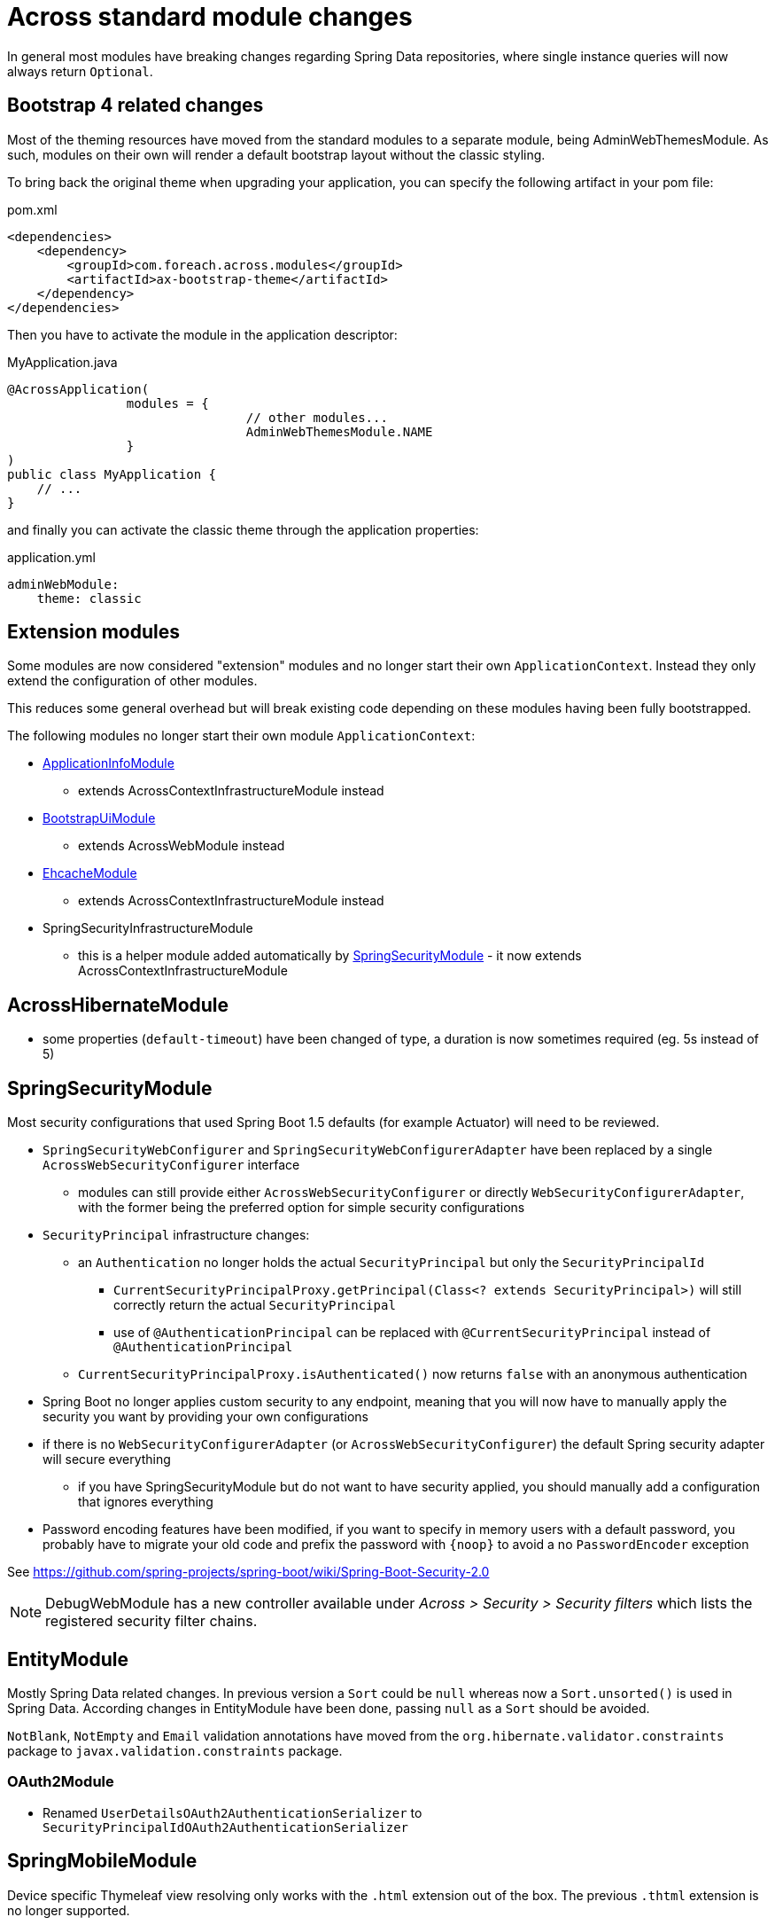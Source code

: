 = Across standard module changes

In general most modules have breaking changes regarding Spring Data repositories, where single instance queries will now always return `Optional`.

== Bootstrap 4 related changes

Most of the theming resources have moved from the standard modules to a separate module, being AdminWebThemesModule.
As such, modules on their own will render a default bootstrap layout without the classic styling.

To bring back the original theme when upgrading your application, you can specify the following artifact in your pom file:
[source,xml,indent=0]
[subs="verbatim,quotes,attributes"]
.pom.xml
----
    <dependencies>
        <dependency>
            <groupId>com.foreach.across.modules</groupId>
            <artifactId>ax-bootstrap-theme</artifactId>
        </dependency>
    </dependencies>
----

Then you have to activate the module in the application descriptor:
[source,java,indent=0]
[subs="verbatim,quotes,attributes"]
.MyApplication.java
----
@AcrossApplication(
		modules = {
				// other modules...
				AdminWebThemesModule.NAME
		}
)
public class MyApplication {
    // ...
}
----

and finally you can activate the classic theme through the application properties:
[source,yaml,indent=0]
[subs="verbatim,quotes,attributes"]
.application.yml
----
adminWebModule:
    theme: classic
----

== Extension modules

Some modules are now considered "extension" modules and no longer start their own `ApplicationContext`.
Instead they only extend the configuration of other modules.

This reduces some general overhead but will break existing code depending on these modules having been fully bootstrapped.

The following modules no longer start their own module `ApplicationContext`:

* xref:application-info-module::index.adoc[ApplicationInfoModule]
** extends AcrossContextInfrastructureModule instead
* xref:bootstrap-ui-module::index.adoc[BootstrapUiModule]
** extends AcrossWebModule instead
* xref:ehcache-module::index.adoc[EhcacheModule]
** extends AcrossContextInfrastructureModule instead
* SpringSecurityInfrastructureModule
** this is a helper module added automatically by xref:spring-security-module::index.adoc[SpringSecurityModule] - it now extends AcrossContextInfrastructureModule

== AcrossHibernateModule

* some properties (`default-timeout`) have been changed of type, a duration is now sometimes required (eg. 5s instead of 5)

== SpringSecurityModule

Most security configurations that used Spring Boot 1.5 defaults (for example Actuator) will need to be reviewed.

* `SpringSecurityWebConfigurer` and `SpringSecurityWebConfigurerAdapter` have been replaced by a single `AcrossWebSecurityConfigurer` interface
** modules can still provide either `AcrossWebSecurityConfigurer` or directly `WebSecurityConfigurerAdapter`, with the former being the preferred option for simple security configurations
* `SecurityPrincipal` infrastructure changes:
** an `Authentication` no longer holds the actual `SecurityPrincipal` but only the `SecurityPrincipalId`
*** `CurrentSecurityPrincipalProxy.getPrincipal(Class<? extends SecurityPrincipal>)` will still correctly return the actual `SecurityPrincipal`
*** use of `@AuthenticationPrincipal` can be replaced with `@CurrentSecurityPrincipal` instead of `@AuthenticationPrincipal`
** `CurrentSecurityPrincipalProxy.isAuthenticated()` now returns `false` with an anonymous authentication
* Spring Boot no longer applies custom security to any endpoint, meaning that you will now have to manually apply the security you want by providing your own configurations
* if there is no `WebSecurityConfigurerAdapter` (or `AcrossWebSecurityConfigurer`)  the default Spring security adapter will secure everything
** if you have SpringSecurityModule but do not want to have security applied, you should manually add a configuration that ignores everything
* Password encoding features have been modified, if you want to specify in memory users with a default password, you probably have to migrate your old code and prefix the password with `\{noop}` to avoid a no `PasswordEncoder` exception

See https://github.com/spring-projects/spring-boot/wiki/Spring-Boot-Security-2.0

NOTE: DebugWebModule has a new controller available under _Across > Security > Security filters_ which lists the registered security filter chains.

== EntityModule

Mostly Spring Data related changes.
In previous version a `Sort` could be `null` whereas now a `Sort.unsorted()` is used in Spring Data.
According changes in EntityModule have been done, passing `null` as a `Sort` should be avoided.

`NotBlank`, `NotEmpty` and `Email` validation annotations have moved from the `org.hibernate.validator.constraints` package to `javax.validation.constraints` package.


=== OAuth2Module

* Renamed `UserDetailsOAuth2AuthenticationSerializer` to `SecurityPrincipalIdOAuth2AuthenticationSerializer`

== SpringMobileModule

Device specific Thymeleaf view resolving only works with the `.html` extension out of the box.
The previous `.thtml` extension is no longer supported.

WARNING: Spring Mobile is no longer part of Spring Platform Cairo, this indicates the project is probably not as much up-to-date as other Spring projects and its future might be uncertain.
